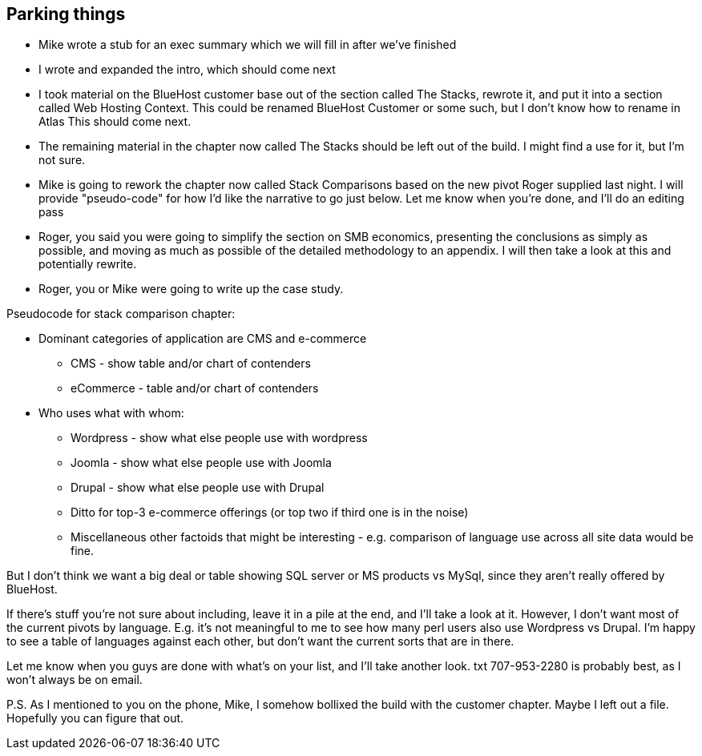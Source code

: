 == Parking things

* Mike wrote a stub for an exec summary which we will fill in after
we've finished

* I wrote and expanded the intro, which should come next

* I took material on the BlueHost customer base out of the section
called The Stacks, rewrote it, and put it into a section called Web
Hosting Context. This could be renamed BlueHost Customer or some such,
but I don't know how to rename in Atlas   This should come next.

* The remaining material in the chapter now called The Stacks should
be left out of the build.  I might find a use for it, but I'm not
sure.

* Mike is going to rework the chapter now called Stack Comparisons
based on the new pivot Roger supplied last night.  I will provide
"pseudo-code" for how I'd like the narrative to go just below.  Let me
know when you're done, and I'll do an editing pass

* Roger, you said you were going to simplify the section on SMB
economics, presenting the conclusions as simply as possible, and
moving as much as possible of the detailed methodology to an appendix.
 I will then take a look at this and potentially rewrite.

* Roger, you or Mike were going to write up the case study.

Pseudocode for stack comparison chapter:

* Dominant categories of application are CMS and e-commerce
** CMS - show table and/or chart of contenders
** eCommerce - table and/or chart of contenders

* Who uses what with whom:

** Wordpress - show what else people use with wordpress

** Joomla - show what else people use with Joomla

** Drupal - show what else people use with Drupal

** Ditto for top-3 e-commerce offerings (or top two if third one is in the noise)

** Miscellaneous other factoids that might be interesting - e.g.
comparison of language use across all site data would be fine.

But I don't think we want a big deal or table showing SQL server or MS
products vs MySql, since they aren't really offered by BlueHost.

If there's stuff you're not sure about including, leave it in a pile
at the end, and I'll take a look at it.  However, I don't want most of
the current pivots by language.  E.g. it's not meaningful to me to see
how many perl users also use Wordpress vs Drupal.  I'm happy to see a
table of languages against each other, but don't want the current
sorts that are in there.

Let me know when you guys are done with what's on your list, and I'll
take another look.  txt 707-953-2280 is probably best, as I won't
always be on email.

P.S. As I mentioned to you on the phone, Mike, I somehow bollixed the
build with the customer chapter.  Maybe I left out a file.  Hopefully
you can figure that out.

